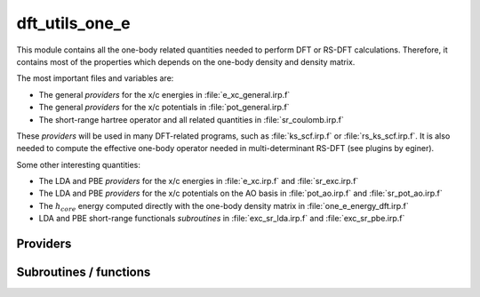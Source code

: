 .. _dft_utils_one_e: 
 
.. program:: dft_utils_one_e 
 
.. default-role:: option 
 
===============
dft_utils_one_e
===============

This module contains all the one-body related quantities needed to perform DFT or RS-DFT calculations.
Therefore, it contains most of the properties which depends on the one-body density and density matrix.

The most important files and variables are:

* The general *providers* for the x/c energies in :file:`e_xc_general.irp.f`
* The general *providers* for the x/c potentials in :file:`pot_general.irp.f`
* The short-range hartree operator and all related quantities in :file:`sr_coulomb.irp.f`

These *providers* will be used in many DFT-related programs, such as :file:`ks_scf.irp.f` or :file:`rs_ks_scf.irp.f`.
It is also needed to compute the effective one-body operator needed in multi-determinant RS-DFT (see plugins by eginer).

Some other interesting quantities:

* The LDA and PBE *providers* for the x/c energies in :file:`e_xc.irp.f` and :file:`sr_exc.irp.f`
* The LDA and PBE *providers* for the x/c potentials on the AO basis in :file:`pot_ao.irp.f` and  :file:`sr_pot_ao.irp.f`
* The :math:`h_{core}` energy computed directly with the one-body density matrix in :file:`one_e_energy_dft.irp.f`
* LDA and PBE short-range functionals *subroutines* in :file:`exc_sr_lda.irp.f` and :file:`exc_sr_pbe.irp.f`


 
 
 
Providers 
--------- 
 

.. c:var:: ao_effective_one_e_potential

    .. code:: text

        double precision, allocatable	:: ao_effective_one_e_potential	(ao_num,ao_num,N_states)
        double precision, allocatable	:: ao_effective_one_e_potential_without_kin	(ao_num,ao_num,N_states)

    File: :file:`effective_pot.irp.f`

    ao_effective_one_e_potential(i,j) =  :math:`\rangle i_{AO}| v_{H}^{sr} |j_{AO}\rangle  + \rangle i_{AO}| h_{core} |j_{AO}\rangle  + \rangle i_{AO}|v_{xc} |j_{AO}\rangle` 




 

.. c:var:: ao_effective_one_e_potential_without_kin

    .. code:: text

        double precision, allocatable	:: ao_effective_one_e_potential	(ao_num,ao_num,N_states)
        double precision, allocatable	:: ao_effective_one_e_potential_without_kin	(ao_num,ao_num,N_states)

    File: :file:`effective_pot.irp.f`

    ao_effective_one_e_potential(i,j) =  :math:`\rangle i_{AO}| v_{H}^{sr} |j_{AO}\rangle  + \rangle i_{AO}| h_{core} |j_{AO}\rangle  + \rangle i_{AO}|v_{xc} |j_{AO}\rangle` 




 

.. c:var:: aos_dsr_vc_alpha_pbe_w

    .. code:: text

        double precision, allocatable	:: aos_sr_vc_alpha_pbe_w	(ao_num,n_points_final_grid,N_states)
        double precision, allocatable	:: aos_sr_vc_beta_pbe_w	(ao_num,n_points_final_grid,N_states)
        double precision, allocatable	:: aos_sr_vx_alpha_pbe_w	(ao_num,n_points_final_grid,N_states)
        double precision, allocatable	:: aos_sr_vx_beta_pbe_w	(ao_num,n_points_final_grid,N_states)
        double precision, allocatable	:: aos_dsr_vc_alpha_pbe_w	(ao_num,n_points_final_grid,3,N_states)
        double precision, allocatable	:: aos_dsr_vc_beta_pbe_w	(ao_num,n_points_final_grid,3,N_states)
        double precision, allocatable	:: aos_dsr_vx_alpha_pbe_w	(ao_num,n_points_final_grid,3,N_states)
        double precision, allocatable	:: aos_dsr_vx_beta_pbe_w	(ao_num,n_points_final_grid,3,N_states)
        double precision, allocatable	:: grad_aos_dsr_vc_alpha_pbe_w	(ao_num,n_points_final_grid,3,N_states)
        double precision, allocatable	:: grad_aos_dsr_vc_beta_pbe_w	(ao_num,n_points_final_grid,3,N_states)
        double precision, allocatable	:: grad_aos_dsr_vx_alpha_pbe_w	(ao_num,n_points_final_grid,3,N_states)
        double precision, allocatable	:: grad_aos_dsr_vx_beta_pbe_w	(ao_num,n_points_final_grid,3,N_states)

    File: :file:`sr_pot_ao.irp.f`

    aos_vxc_alpha_PBE_w(j,i) = ao_i(r_j) * (v^x_alpha(r_j) + v^c_alpha(r_j)) * W(r_j)


 

.. c:var:: aos_dsr_vc_beta_pbe_w

    .. code:: text

        double precision, allocatable	:: aos_sr_vc_alpha_pbe_w	(ao_num,n_points_final_grid,N_states)
        double precision, allocatable	:: aos_sr_vc_beta_pbe_w	(ao_num,n_points_final_grid,N_states)
        double precision, allocatable	:: aos_sr_vx_alpha_pbe_w	(ao_num,n_points_final_grid,N_states)
        double precision, allocatable	:: aos_sr_vx_beta_pbe_w	(ao_num,n_points_final_grid,N_states)
        double precision, allocatable	:: aos_dsr_vc_alpha_pbe_w	(ao_num,n_points_final_grid,3,N_states)
        double precision, allocatable	:: aos_dsr_vc_beta_pbe_w	(ao_num,n_points_final_grid,3,N_states)
        double precision, allocatable	:: aos_dsr_vx_alpha_pbe_w	(ao_num,n_points_final_grid,3,N_states)
        double precision, allocatable	:: aos_dsr_vx_beta_pbe_w	(ao_num,n_points_final_grid,3,N_states)
        double precision, allocatable	:: grad_aos_dsr_vc_alpha_pbe_w	(ao_num,n_points_final_grid,3,N_states)
        double precision, allocatable	:: grad_aos_dsr_vc_beta_pbe_w	(ao_num,n_points_final_grid,3,N_states)
        double precision, allocatable	:: grad_aos_dsr_vx_alpha_pbe_w	(ao_num,n_points_final_grid,3,N_states)
        double precision, allocatable	:: grad_aos_dsr_vx_beta_pbe_w	(ao_num,n_points_final_grid,3,N_states)

    File: :file:`sr_pot_ao.irp.f`

    aos_vxc_alpha_PBE_w(j,i) = ao_i(r_j) * (v^x_alpha(r_j) + v^c_alpha(r_j)) * W(r_j)


 

.. c:var:: aos_dsr_vx_alpha_pbe_w

    .. code:: text

        double precision, allocatable	:: aos_sr_vc_alpha_pbe_w	(ao_num,n_points_final_grid,N_states)
        double precision, allocatable	:: aos_sr_vc_beta_pbe_w	(ao_num,n_points_final_grid,N_states)
        double precision, allocatable	:: aos_sr_vx_alpha_pbe_w	(ao_num,n_points_final_grid,N_states)
        double precision, allocatable	:: aos_sr_vx_beta_pbe_w	(ao_num,n_points_final_grid,N_states)
        double precision, allocatable	:: aos_dsr_vc_alpha_pbe_w	(ao_num,n_points_final_grid,3,N_states)
        double precision, allocatable	:: aos_dsr_vc_beta_pbe_w	(ao_num,n_points_final_grid,3,N_states)
        double precision, allocatable	:: aos_dsr_vx_alpha_pbe_w	(ao_num,n_points_final_grid,3,N_states)
        double precision, allocatable	:: aos_dsr_vx_beta_pbe_w	(ao_num,n_points_final_grid,3,N_states)
        double precision, allocatable	:: grad_aos_dsr_vc_alpha_pbe_w	(ao_num,n_points_final_grid,3,N_states)
        double precision, allocatable	:: grad_aos_dsr_vc_beta_pbe_w	(ao_num,n_points_final_grid,3,N_states)
        double precision, allocatable	:: grad_aos_dsr_vx_alpha_pbe_w	(ao_num,n_points_final_grid,3,N_states)
        double precision, allocatable	:: grad_aos_dsr_vx_beta_pbe_w	(ao_num,n_points_final_grid,3,N_states)

    File: :file:`sr_pot_ao.irp.f`

    aos_vxc_alpha_PBE_w(j,i) = ao_i(r_j) * (v^x_alpha(r_j) + v^c_alpha(r_j)) * W(r_j)


 

.. c:var:: aos_dsr_vx_beta_pbe_w

    .. code:: text

        double precision, allocatable	:: aos_sr_vc_alpha_pbe_w	(ao_num,n_points_final_grid,N_states)
        double precision, allocatable	:: aos_sr_vc_beta_pbe_w	(ao_num,n_points_final_grid,N_states)
        double precision, allocatable	:: aos_sr_vx_alpha_pbe_w	(ao_num,n_points_final_grid,N_states)
        double precision, allocatable	:: aos_sr_vx_beta_pbe_w	(ao_num,n_points_final_grid,N_states)
        double precision, allocatable	:: aos_dsr_vc_alpha_pbe_w	(ao_num,n_points_final_grid,3,N_states)
        double precision, allocatable	:: aos_dsr_vc_beta_pbe_w	(ao_num,n_points_final_grid,3,N_states)
        double precision, allocatable	:: aos_dsr_vx_alpha_pbe_w	(ao_num,n_points_final_grid,3,N_states)
        double precision, allocatable	:: aos_dsr_vx_beta_pbe_w	(ao_num,n_points_final_grid,3,N_states)
        double precision, allocatable	:: grad_aos_dsr_vc_alpha_pbe_w	(ao_num,n_points_final_grid,3,N_states)
        double precision, allocatable	:: grad_aos_dsr_vc_beta_pbe_w	(ao_num,n_points_final_grid,3,N_states)
        double precision, allocatable	:: grad_aos_dsr_vx_alpha_pbe_w	(ao_num,n_points_final_grid,3,N_states)
        double precision, allocatable	:: grad_aos_dsr_vx_beta_pbe_w	(ao_num,n_points_final_grid,3,N_states)

    File: :file:`sr_pot_ao.irp.f`

    aos_vxc_alpha_PBE_w(j,i) = ao_i(r_j) * (v^x_alpha(r_j) + v^c_alpha(r_j)) * W(r_j)


 

.. c:var:: aos_dvc_alpha_pbe_w

    .. code:: text

        double precision, allocatable	:: aos_vc_alpha_pbe_w	(ao_num,n_points_final_grid,N_states)
        double precision, allocatable	:: aos_vc_beta_pbe_w	(ao_num,n_points_final_grid,N_states)
        double precision, allocatable	:: aos_vx_alpha_pbe_w	(ao_num,n_points_final_grid,N_states)
        double precision, allocatable	:: aos_vx_beta_pbe_w	(ao_num,n_points_final_grid,N_states)
        double precision, allocatable	:: aos_dvc_alpha_pbe_w	(ao_num,n_points_final_grid,3,N_states)
        double precision, allocatable	:: aos_dvc_beta_pbe_w	(ao_num,n_points_final_grid,3,N_states)
        double precision, allocatable	:: aos_dvx_alpha_pbe_w	(ao_num,n_points_final_grid,3,N_states)
        double precision, allocatable	:: aos_dvx_beta_pbe_w	(ao_num,n_points_final_grid,3,N_states)
        double precision, allocatable	:: grad_aos_dvc_alpha_pbe_w	(ao_num,n_points_final_grid,3,N_states)
        double precision, allocatable	:: grad_aos_dvc_beta_pbe_w	(ao_num,n_points_final_grid,3,N_states)
        double precision, allocatable	:: grad_aos_dvx_alpha_pbe_w	(ao_num,n_points_final_grid,3,N_states)
        double precision, allocatable	:: grad_aos_dvx_beta_pbe_w	(ao_num,n_points_final_grid,3,N_states)

    File: :file:`pot_ao.irp.f`

    aos_vxc_alpha_PBE_w(j,i) = ao_i(r_j) * (v^x_alpha(r_j) + v^c_alpha(r_j)) * W(r_j)


 

.. c:var:: aos_dvc_beta_pbe_w

    .. code:: text

        double precision, allocatable	:: aos_vc_alpha_pbe_w	(ao_num,n_points_final_grid,N_states)
        double precision, allocatable	:: aos_vc_beta_pbe_w	(ao_num,n_points_final_grid,N_states)
        double precision, allocatable	:: aos_vx_alpha_pbe_w	(ao_num,n_points_final_grid,N_states)
        double precision, allocatable	:: aos_vx_beta_pbe_w	(ao_num,n_points_final_grid,N_states)
        double precision, allocatable	:: aos_dvc_alpha_pbe_w	(ao_num,n_points_final_grid,3,N_states)
        double precision, allocatable	:: aos_dvc_beta_pbe_w	(ao_num,n_points_final_grid,3,N_states)
        double precision, allocatable	:: aos_dvx_alpha_pbe_w	(ao_num,n_points_final_grid,3,N_states)
        double precision, allocatable	:: aos_dvx_beta_pbe_w	(ao_num,n_points_final_grid,3,N_states)
        double precision, allocatable	:: grad_aos_dvc_alpha_pbe_w	(ao_num,n_points_final_grid,3,N_states)
        double precision, allocatable	:: grad_aos_dvc_beta_pbe_w	(ao_num,n_points_final_grid,3,N_states)
        double precision, allocatable	:: grad_aos_dvx_alpha_pbe_w	(ao_num,n_points_final_grid,3,N_states)
        double precision, allocatable	:: grad_aos_dvx_beta_pbe_w	(ao_num,n_points_final_grid,3,N_states)

    File: :file:`pot_ao.irp.f`

    aos_vxc_alpha_PBE_w(j,i) = ao_i(r_j) * (v^x_alpha(r_j) + v^c_alpha(r_j)) * W(r_j)


 

.. c:var:: aos_dvx_alpha_pbe_w

    .. code:: text

        double precision, allocatable	:: aos_vc_alpha_pbe_w	(ao_num,n_points_final_grid,N_states)
        double precision, allocatable	:: aos_vc_beta_pbe_w	(ao_num,n_points_final_grid,N_states)
        double precision, allocatable	:: aos_vx_alpha_pbe_w	(ao_num,n_points_final_grid,N_states)
        double precision, allocatable	:: aos_vx_beta_pbe_w	(ao_num,n_points_final_grid,N_states)
        double precision, allocatable	:: aos_dvc_alpha_pbe_w	(ao_num,n_points_final_grid,3,N_states)
        double precision, allocatable	:: aos_dvc_beta_pbe_w	(ao_num,n_points_final_grid,3,N_states)
        double precision, allocatable	:: aos_dvx_alpha_pbe_w	(ao_num,n_points_final_grid,3,N_states)
        double precision, allocatable	:: aos_dvx_beta_pbe_w	(ao_num,n_points_final_grid,3,N_states)
        double precision, allocatable	:: grad_aos_dvc_alpha_pbe_w	(ao_num,n_points_final_grid,3,N_states)
        double precision, allocatable	:: grad_aos_dvc_beta_pbe_w	(ao_num,n_points_final_grid,3,N_states)
        double precision, allocatable	:: grad_aos_dvx_alpha_pbe_w	(ao_num,n_points_final_grid,3,N_states)
        double precision, allocatable	:: grad_aos_dvx_beta_pbe_w	(ao_num,n_points_final_grid,3,N_states)

    File: :file:`pot_ao.irp.f`

    aos_vxc_alpha_PBE_w(j,i) = ao_i(r_j) * (v^x_alpha(r_j) + v^c_alpha(r_j)) * W(r_j)


 

.. c:var:: aos_dvx_beta_pbe_w

    .. code:: text

        double precision, allocatable	:: aos_vc_alpha_pbe_w	(ao_num,n_points_final_grid,N_states)
        double precision, allocatable	:: aos_vc_beta_pbe_w	(ao_num,n_points_final_grid,N_states)
        double precision, allocatable	:: aos_vx_alpha_pbe_w	(ao_num,n_points_final_grid,N_states)
        double precision, allocatable	:: aos_vx_beta_pbe_w	(ao_num,n_points_final_grid,N_states)
        double precision, allocatable	:: aos_dvc_alpha_pbe_w	(ao_num,n_points_final_grid,3,N_states)
        double precision, allocatable	:: aos_dvc_beta_pbe_w	(ao_num,n_points_final_grid,3,N_states)
        double precision, allocatable	:: aos_dvx_alpha_pbe_w	(ao_num,n_points_final_grid,3,N_states)
        double precision, allocatable	:: aos_dvx_beta_pbe_w	(ao_num,n_points_final_grid,3,N_states)
        double precision, allocatable	:: grad_aos_dvc_alpha_pbe_w	(ao_num,n_points_final_grid,3,N_states)
        double precision, allocatable	:: grad_aos_dvc_beta_pbe_w	(ao_num,n_points_final_grid,3,N_states)
        double precision, allocatable	:: grad_aos_dvx_alpha_pbe_w	(ao_num,n_points_final_grid,3,N_states)
        double precision, allocatable	:: grad_aos_dvx_beta_pbe_w	(ao_num,n_points_final_grid,3,N_states)

    File: :file:`pot_ao.irp.f`

    aos_vxc_alpha_PBE_w(j,i) = ao_i(r_j) * (v^x_alpha(r_j) + v^c_alpha(r_j)) * W(r_j)


 

.. c:var:: aos_sr_vc_alpha_lda_w

    .. code:: text

        double precision, allocatable	:: aos_sr_vc_alpha_lda_w	(n_points_final_grid,ao_num,N_states)
        double precision, allocatable	:: aos_sr_vc_beta_lda_w	(n_points_final_grid,ao_num,N_states)
        double precision, allocatable	:: aos_sr_vx_alpha_lda_w	(n_points_final_grid,ao_num,N_states)
        double precision, allocatable	:: aos_sr_vx_beta_lda_w	(n_points_final_grid,ao_num,N_states)

    File: :file:`sr_pot_ao.irp.f`

    aos_sr_vxc_alpha_LDA_w(j,i) = ao_i(r_j) * (sr_v^x_alpha(r_j) + sr_v^c_alpha(r_j)) * W(r_j)


 

.. c:var:: aos_sr_vc_alpha_pbe_w

    .. code:: text

        double precision, allocatable	:: aos_sr_vc_alpha_pbe_w	(ao_num,n_points_final_grid,N_states)
        double precision, allocatable	:: aos_sr_vc_beta_pbe_w	(ao_num,n_points_final_grid,N_states)
        double precision, allocatable	:: aos_sr_vx_alpha_pbe_w	(ao_num,n_points_final_grid,N_states)
        double precision, allocatable	:: aos_sr_vx_beta_pbe_w	(ao_num,n_points_final_grid,N_states)
        double precision, allocatable	:: aos_dsr_vc_alpha_pbe_w	(ao_num,n_points_final_grid,3,N_states)
        double precision, allocatable	:: aos_dsr_vc_beta_pbe_w	(ao_num,n_points_final_grid,3,N_states)
        double precision, allocatable	:: aos_dsr_vx_alpha_pbe_w	(ao_num,n_points_final_grid,3,N_states)
        double precision, allocatable	:: aos_dsr_vx_beta_pbe_w	(ao_num,n_points_final_grid,3,N_states)
        double precision, allocatable	:: grad_aos_dsr_vc_alpha_pbe_w	(ao_num,n_points_final_grid,3,N_states)
        double precision, allocatable	:: grad_aos_dsr_vc_beta_pbe_w	(ao_num,n_points_final_grid,3,N_states)
        double precision, allocatable	:: grad_aos_dsr_vx_alpha_pbe_w	(ao_num,n_points_final_grid,3,N_states)
        double precision, allocatable	:: grad_aos_dsr_vx_beta_pbe_w	(ao_num,n_points_final_grid,3,N_states)

    File: :file:`sr_pot_ao.irp.f`

    aos_vxc_alpha_PBE_w(j,i) = ao_i(r_j) * (v^x_alpha(r_j) + v^c_alpha(r_j)) * W(r_j)


 

.. c:var:: aos_sr_vc_beta_lda_w

    .. code:: text

        double precision, allocatable	:: aos_sr_vc_alpha_lda_w	(n_points_final_grid,ao_num,N_states)
        double precision, allocatable	:: aos_sr_vc_beta_lda_w	(n_points_final_grid,ao_num,N_states)
        double precision, allocatable	:: aos_sr_vx_alpha_lda_w	(n_points_final_grid,ao_num,N_states)
        double precision, allocatable	:: aos_sr_vx_beta_lda_w	(n_points_final_grid,ao_num,N_states)

    File: :file:`sr_pot_ao.irp.f`

    aos_sr_vxc_alpha_LDA_w(j,i) = ao_i(r_j) * (sr_v^x_alpha(r_j) + sr_v^c_alpha(r_j)) * W(r_j)


 

.. c:var:: aos_sr_vc_beta_pbe_w

    .. code:: text

        double precision, allocatable	:: aos_sr_vc_alpha_pbe_w	(ao_num,n_points_final_grid,N_states)
        double precision, allocatable	:: aos_sr_vc_beta_pbe_w	(ao_num,n_points_final_grid,N_states)
        double precision, allocatable	:: aos_sr_vx_alpha_pbe_w	(ao_num,n_points_final_grid,N_states)
        double precision, allocatable	:: aos_sr_vx_beta_pbe_w	(ao_num,n_points_final_grid,N_states)
        double precision, allocatable	:: aos_dsr_vc_alpha_pbe_w	(ao_num,n_points_final_grid,3,N_states)
        double precision, allocatable	:: aos_dsr_vc_beta_pbe_w	(ao_num,n_points_final_grid,3,N_states)
        double precision, allocatable	:: aos_dsr_vx_alpha_pbe_w	(ao_num,n_points_final_grid,3,N_states)
        double precision, allocatable	:: aos_dsr_vx_beta_pbe_w	(ao_num,n_points_final_grid,3,N_states)
        double precision, allocatable	:: grad_aos_dsr_vc_alpha_pbe_w	(ao_num,n_points_final_grid,3,N_states)
        double precision, allocatable	:: grad_aos_dsr_vc_beta_pbe_w	(ao_num,n_points_final_grid,3,N_states)
        double precision, allocatable	:: grad_aos_dsr_vx_alpha_pbe_w	(ao_num,n_points_final_grid,3,N_states)
        double precision, allocatable	:: grad_aos_dsr_vx_beta_pbe_w	(ao_num,n_points_final_grid,3,N_states)

    File: :file:`sr_pot_ao.irp.f`

    aos_vxc_alpha_PBE_w(j,i) = ao_i(r_j) * (v^x_alpha(r_j) + v^c_alpha(r_j)) * W(r_j)


 

.. c:var:: aos_sr_vx_alpha_lda_w

    .. code:: text

        double precision, allocatable	:: aos_sr_vc_alpha_lda_w	(n_points_final_grid,ao_num,N_states)
        double precision, allocatable	:: aos_sr_vc_beta_lda_w	(n_points_final_grid,ao_num,N_states)
        double precision, allocatable	:: aos_sr_vx_alpha_lda_w	(n_points_final_grid,ao_num,N_states)
        double precision, allocatable	:: aos_sr_vx_beta_lda_w	(n_points_final_grid,ao_num,N_states)

    File: :file:`sr_pot_ao.irp.f`

    aos_sr_vxc_alpha_LDA_w(j,i) = ao_i(r_j) * (sr_v^x_alpha(r_j) + sr_v^c_alpha(r_j)) * W(r_j)


 

.. c:var:: aos_sr_vx_alpha_pbe_w

    .. code:: text

        double precision, allocatable	:: aos_sr_vc_alpha_pbe_w	(ao_num,n_points_final_grid,N_states)
        double precision, allocatable	:: aos_sr_vc_beta_pbe_w	(ao_num,n_points_final_grid,N_states)
        double precision, allocatable	:: aos_sr_vx_alpha_pbe_w	(ao_num,n_points_final_grid,N_states)
        double precision, allocatable	:: aos_sr_vx_beta_pbe_w	(ao_num,n_points_final_grid,N_states)
        double precision, allocatable	:: aos_dsr_vc_alpha_pbe_w	(ao_num,n_points_final_grid,3,N_states)
        double precision, allocatable	:: aos_dsr_vc_beta_pbe_w	(ao_num,n_points_final_grid,3,N_states)
        double precision, allocatable	:: aos_dsr_vx_alpha_pbe_w	(ao_num,n_points_final_grid,3,N_states)
        double precision, allocatable	:: aos_dsr_vx_beta_pbe_w	(ao_num,n_points_final_grid,3,N_states)
        double precision, allocatable	:: grad_aos_dsr_vc_alpha_pbe_w	(ao_num,n_points_final_grid,3,N_states)
        double precision, allocatable	:: grad_aos_dsr_vc_beta_pbe_w	(ao_num,n_points_final_grid,3,N_states)
        double precision, allocatable	:: grad_aos_dsr_vx_alpha_pbe_w	(ao_num,n_points_final_grid,3,N_states)
        double precision, allocatable	:: grad_aos_dsr_vx_beta_pbe_w	(ao_num,n_points_final_grid,3,N_states)

    File: :file:`sr_pot_ao.irp.f`

    aos_vxc_alpha_PBE_w(j,i) = ao_i(r_j) * (v^x_alpha(r_j) + v^c_alpha(r_j)) * W(r_j)


 

.. c:var:: aos_sr_vx_beta_lda_w

    .. code:: text

        double precision, allocatable	:: aos_sr_vc_alpha_lda_w	(n_points_final_grid,ao_num,N_states)
        double precision, allocatable	:: aos_sr_vc_beta_lda_w	(n_points_final_grid,ao_num,N_states)
        double precision, allocatable	:: aos_sr_vx_alpha_lda_w	(n_points_final_grid,ao_num,N_states)
        double precision, allocatable	:: aos_sr_vx_beta_lda_w	(n_points_final_grid,ao_num,N_states)

    File: :file:`sr_pot_ao.irp.f`

    aos_sr_vxc_alpha_LDA_w(j,i) = ao_i(r_j) * (sr_v^x_alpha(r_j) + sr_v^c_alpha(r_j)) * W(r_j)


 

.. c:var:: aos_sr_vx_beta_pbe_w

    .. code:: text

        double precision, allocatable	:: aos_sr_vc_alpha_pbe_w	(ao_num,n_points_final_grid,N_states)
        double precision, allocatable	:: aos_sr_vc_beta_pbe_w	(ao_num,n_points_final_grid,N_states)
        double precision, allocatable	:: aos_sr_vx_alpha_pbe_w	(ao_num,n_points_final_grid,N_states)
        double precision, allocatable	:: aos_sr_vx_beta_pbe_w	(ao_num,n_points_final_grid,N_states)
        double precision, allocatable	:: aos_dsr_vc_alpha_pbe_w	(ao_num,n_points_final_grid,3,N_states)
        double precision, allocatable	:: aos_dsr_vc_beta_pbe_w	(ao_num,n_points_final_grid,3,N_states)
        double precision, allocatable	:: aos_dsr_vx_alpha_pbe_w	(ao_num,n_points_final_grid,3,N_states)
        double precision, allocatable	:: aos_dsr_vx_beta_pbe_w	(ao_num,n_points_final_grid,3,N_states)
        double precision, allocatable	:: grad_aos_dsr_vc_alpha_pbe_w	(ao_num,n_points_final_grid,3,N_states)
        double precision, allocatable	:: grad_aos_dsr_vc_beta_pbe_w	(ao_num,n_points_final_grid,3,N_states)
        double precision, allocatable	:: grad_aos_dsr_vx_alpha_pbe_w	(ao_num,n_points_final_grid,3,N_states)
        double precision, allocatable	:: grad_aos_dsr_vx_beta_pbe_w	(ao_num,n_points_final_grid,3,N_states)

    File: :file:`sr_pot_ao.irp.f`

    aos_vxc_alpha_PBE_w(j,i) = ao_i(r_j) * (v^x_alpha(r_j) + v^c_alpha(r_j)) * W(r_j)


 

.. c:var:: aos_vc_alpha_lda_w

    .. code:: text

        double precision, allocatable	:: aos_vc_alpha_lda_w	(n_points_final_grid,ao_num,N_states)
        double precision, allocatable	:: aos_vc_beta_lda_w	(n_points_final_grid,ao_num,N_states)
        double precision, allocatable	:: aos_vx_alpha_lda_w	(n_points_final_grid,ao_num,N_states)
        double precision, allocatable	:: aos_vx_beta_lda_w	(n_points_final_grid,ao_num,N_states)

    File: :file:`pot_ao.irp.f`

    aos_vxc_alpha_LDA_w(j,i) = ao_i(r_j) * (v^x_alpha(r_j) + v^c_alpha(r_j)) * W(r_j)


 

.. c:var:: aos_vc_alpha_pbe_w

    .. code:: text

        double precision, allocatable	:: aos_vc_alpha_pbe_w	(ao_num,n_points_final_grid,N_states)
        double precision, allocatable	:: aos_vc_beta_pbe_w	(ao_num,n_points_final_grid,N_states)
        double precision, allocatable	:: aos_vx_alpha_pbe_w	(ao_num,n_points_final_grid,N_states)
        double precision, allocatable	:: aos_vx_beta_pbe_w	(ao_num,n_points_final_grid,N_states)
        double precision, allocatable	:: aos_dvc_alpha_pbe_w	(ao_num,n_points_final_grid,3,N_states)
        double precision, allocatable	:: aos_dvc_beta_pbe_w	(ao_num,n_points_final_grid,3,N_states)
        double precision, allocatable	:: aos_dvx_alpha_pbe_w	(ao_num,n_points_final_grid,3,N_states)
        double precision, allocatable	:: aos_dvx_beta_pbe_w	(ao_num,n_points_final_grid,3,N_states)
        double precision, allocatable	:: grad_aos_dvc_alpha_pbe_w	(ao_num,n_points_final_grid,3,N_states)
        double precision, allocatable	:: grad_aos_dvc_beta_pbe_w	(ao_num,n_points_final_grid,3,N_states)
        double precision, allocatable	:: grad_aos_dvx_alpha_pbe_w	(ao_num,n_points_final_grid,3,N_states)
        double precision, allocatable	:: grad_aos_dvx_beta_pbe_w	(ao_num,n_points_final_grid,3,N_states)

    File: :file:`pot_ao.irp.f`

    aos_vxc_alpha_PBE_w(j,i) = ao_i(r_j) * (v^x_alpha(r_j) + v^c_alpha(r_j)) * W(r_j)


 

.. c:var:: aos_vc_beta_lda_w

    .. code:: text

        double precision, allocatable	:: aos_vc_alpha_lda_w	(n_points_final_grid,ao_num,N_states)
        double precision, allocatable	:: aos_vc_beta_lda_w	(n_points_final_grid,ao_num,N_states)
        double precision, allocatable	:: aos_vx_alpha_lda_w	(n_points_final_grid,ao_num,N_states)
        double precision, allocatable	:: aos_vx_beta_lda_w	(n_points_final_grid,ao_num,N_states)

    File: :file:`pot_ao.irp.f`

    aos_vxc_alpha_LDA_w(j,i) = ao_i(r_j) * (v^x_alpha(r_j) + v^c_alpha(r_j)) * W(r_j)


 

.. c:var:: aos_vc_beta_pbe_w

    .. code:: text

        double precision, allocatable	:: aos_vc_alpha_pbe_w	(ao_num,n_points_final_grid,N_states)
        double precision, allocatable	:: aos_vc_beta_pbe_w	(ao_num,n_points_final_grid,N_states)
        double precision, allocatable	:: aos_vx_alpha_pbe_w	(ao_num,n_points_final_grid,N_states)
        double precision, allocatable	:: aos_vx_beta_pbe_w	(ao_num,n_points_final_grid,N_states)
        double precision, allocatable	:: aos_dvc_alpha_pbe_w	(ao_num,n_points_final_grid,3,N_states)
        double precision, allocatable	:: aos_dvc_beta_pbe_w	(ao_num,n_points_final_grid,3,N_states)
        double precision, allocatable	:: aos_dvx_alpha_pbe_w	(ao_num,n_points_final_grid,3,N_states)
        double precision, allocatable	:: aos_dvx_beta_pbe_w	(ao_num,n_points_final_grid,3,N_states)
        double precision, allocatable	:: grad_aos_dvc_alpha_pbe_w	(ao_num,n_points_final_grid,3,N_states)
        double precision, allocatable	:: grad_aos_dvc_beta_pbe_w	(ao_num,n_points_final_grid,3,N_states)
        double precision, allocatable	:: grad_aos_dvx_alpha_pbe_w	(ao_num,n_points_final_grid,3,N_states)
        double precision, allocatable	:: grad_aos_dvx_beta_pbe_w	(ao_num,n_points_final_grid,3,N_states)

    File: :file:`pot_ao.irp.f`

    aos_vxc_alpha_PBE_w(j,i) = ao_i(r_j) * (v^x_alpha(r_j) + v^c_alpha(r_j)) * W(r_j)


 

.. c:var:: aos_vx_alpha_lda_w

    .. code:: text

        double precision, allocatable	:: aos_vc_alpha_lda_w	(n_points_final_grid,ao_num,N_states)
        double precision, allocatable	:: aos_vc_beta_lda_w	(n_points_final_grid,ao_num,N_states)
        double precision, allocatable	:: aos_vx_alpha_lda_w	(n_points_final_grid,ao_num,N_states)
        double precision, allocatable	:: aos_vx_beta_lda_w	(n_points_final_grid,ao_num,N_states)

    File: :file:`pot_ao.irp.f`

    aos_vxc_alpha_LDA_w(j,i) = ao_i(r_j) * (v^x_alpha(r_j) + v^c_alpha(r_j)) * W(r_j)


 

.. c:var:: aos_vx_alpha_pbe_w

    .. code:: text

        double precision, allocatable	:: aos_vc_alpha_pbe_w	(ao_num,n_points_final_grid,N_states)
        double precision, allocatable	:: aos_vc_beta_pbe_w	(ao_num,n_points_final_grid,N_states)
        double precision, allocatable	:: aos_vx_alpha_pbe_w	(ao_num,n_points_final_grid,N_states)
        double precision, allocatable	:: aos_vx_beta_pbe_w	(ao_num,n_points_final_grid,N_states)
        double precision, allocatable	:: aos_dvc_alpha_pbe_w	(ao_num,n_points_final_grid,3,N_states)
        double precision, allocatable	:: aos_dvc_beta_pbe_w	(ao_num,n_points_final_grid,3,N_states)
        double precision, allocatable	:: aos_dvx_alpha_pbe_w	(ao_num,n_points_final_grid,3,N_states)
        double precision, allocatable	:: aos_dvx_beta_pbe_w	(ao_num,n_points_final_grid,3,N_states)
        double precision, allocatable	:: grad_aos_dvc_alpha_pbe_w	(ao_num,n_points_final_grid,3,N_states)
        double precision, allocatable	:: grad_aos_dvc_beta_pbe_w	(ao_num,n_points_final_grid,3,N_states)
        double precision, allocatable	:: grad_aos_dvx_alpha_pbe_w	(ao_num,n_points_final_grid,3,N_states)
        double precision, allocatable	:: grad_aos_dvx_beta_pbe_w	(ao_num,n_points_final_grid,3,N_states)

    File: :file:`pot_ao.irp.f`

    aos_vxc_alpha_PBE_w(j,i) = ao_i(r_j) * (v^x_alpha(r_j) + v^c_alpha(r_j)) * W(r_j)


 

.. c:var:: aos_vx_beta_lda_w

    .. code:: text

        double precision, allocatable	:: aos_vc_alpha_lda_w	(n_points_final_grid,ao_num,N_states)
        double precision, allocatable	:: aos_vc_beta_lda_w	(n_points_final_grid,ao_num,N_states)
        double precision, allocatable	:: aos_vx_alpha_lda_w	(n_points_final_grid,ao_num,N_states)
        double precision, allocatable	:: aos_vx_beta_lda_w	(n_points_final_grid,ao_num,N_states)

    File: :file:`pot_ao.irp.f`

    aos_vxc_alpha_LDA_w(j,i) = ao_i(r_j) * (v^x_alpha(r_j) + v^c_alpha(r_j)) * W(r_j)


 

.. c:var:: aos_vx_beta_pbe_w

    .. code:: text

        double precision, allocatable	:: aos_vc_alpha_pbe_w	(ao_num,n_points_final_grid,N_states)
        double precision, allocatable	:: aos_vc_beta_pbe_w	(ao_num,n_points_final_grid,N_states)
        double precision, allocatable	:: aos_vx_alpha_pbe_w	(ao_num,n_points_final_grid,N_states)
        double precision, allocatable	:: aos_vx_beta_pbe_w	(ao_num,n_points_final_grid,N_states)
        double precision, allocatable	:: aos_dvc_alpha_pbe_w	(ao_num,n_points_final_grid,3,N_states)
        double precision, allocatable	:: aos_dvc_beta_pbe_w	(ao_num,n_points_final_grid,3,N_states)
        double precision, allocatable	:: aos_dvx_alpha_pbe_w	(ao_num,n_points_final_grid,3,N_states)
        double precision, allocatable	:: aos_dvx_beta_pbe_w	(ao_num,n_points_final_grid,3,N_states)
        double precision, allocatable	:: grad_aos_dvc_alpha_pbe_w	(ao_num,n_points_final_grid,3,N_states)
        double precision, allocatable	:: grad_aos_dvc_beta_pbe_w	(ao_num,n_points_final_grid,3,N_states)
        double precision, allocatable	:: grad_aos_dvx_alpha_pbe_w	(ao_num,n_points_final_grid,3,N_states)
        double precision, allocatable	:: grad_aos_dvx_beta_pbe_w	(ao_num,n_points_final_grid,3,N_states)

    File: :file:`pot_ao.irp.f`

    aos_vxc_alpha_PBE_w(j,i) = ao_i(r_j) * (v^x_alpha(r_j) + v^c_alpha(r_j)) * W(r_j)


 

.. c:var:: effective_one_e_potential

    .. code:: text

        double precision, allocatable	:: effective_one_e_potential	(mo_num,mo_num,N_states)
        double precision, allocatable	:: effective_one_e_potential_without_kin	(mo_num,mo_num,N_states)

    File: :file:`sr_coulomb.irp.f`

    Effective_one_e_potential(i,j) =  :math:`\rangle i| v_{H}^{sr} |j\rangle  + \rangle i| h_{core} |j\rangle  + \rangle i|v_{xc} |j\rangle` 

    Taking the expectation value does not provide any energy, but effective_one_e_potential(i,j) is the potential coupling DFT and WFT part to be used in any WFT calculation. 

    shifted_effective_one_e_potential_without_kin = effective_one_e_potential_without_kin + shifting_constant on the diagonal


 

.. c:var:: effective_one_e_potential_without_kin

    .. code:: text

        double precision, allocatable	:: effective_one_e_potential	(mo_num,mo_num,N_states)
        double precision, allocatable	:: effective_one_e_potential_without_kin	(mo_num,mo_num,N_states)

    File: :file:`sr_coulomb.irp.f`

    Effective_one_e_potential(i,j) =  :math:`\rangle i| v_{H}^{sr} |j\rangle  + \rangle i| h_{core} |j\rangle  + \rangle i|v_{xc} |j\rangle` 

    Taking the expectation value does not provide any energy, but effective_one_e_potential(i,j) is the potential coupling DFT and WFT part to be used in any WFT calculation. 

    shifted_effective_one_e_potential_without_kin = effective_one_e_potential_without_kin + shifting_constant on the diagonal


 

.. c:var:: energy_c

    .. code:: text

        double precision, allocatable	:: energy_x	(N_states)
        double precision, allocatable	:: energy_c	(N_states)

    File: :file:`e_xc_general.irp.f`

    correlation and exchange energies general providers.


 

.. c:var:: energy_c_lda

    .. code:: text

        double precision, allocatable	:: energy_x_lda	(N_states)
        double precision, allocatable	:: energy_c_lda	(N_states)

    File: :file:`e_xc.irp.f`

    exchange/correlation energy with the short range LDA functional


 

.. c:var:: energy_c_pbe

    .. code:: text

        double precision, allocatable	:: energy_x_pbe	(N_states)
        double precision, allocatable	:: energy_c_pbe	(N_states)

    File: :file:`e_xc.irp.f`

    exchange/correlation energy with the short range PBE functional


 

.. c:var:: energy_sr_c_lda

    .. code:: text

        double precision, allocatable	:: energy_sr_x_lda	(N_states)
        double precision, allocatable	:: energy_sr_c_lda	(N_states)

    File: :file:`sr_exc.irp.f`

    exchange/correlation energy with the short range LDA functional


 

.. c:var:: energy_sr_c_pbe

    .. code:: text

        double precision, allocatable	:: energy_sr_x_pbe	(N_states)
        double precision, allocatable	:: energy_sr_c_pbe	(N_states)

    File: :file:`sr_exc.irp.f`

    exchange/correlation energy with the short range PBE functional


 

.. c:var:: energy_sr_x_lda

    .. code:: text

        double precision, allocatable	:: energy_sr_x_lda	(N_states)
        double precision, allocatable	:: energy_sr_c_lda	(N_states)

    File: :file:`sr_exc.irp.f`

    exchange/correlation energy with the short range LDA functional


 

.. c:var:: energy_sr_x_pbe

    .. code:: text

        double precision, allocatable	:: energy_sr_x_pbe	(N_states)
        double precision, allocatable	:: energy_sr_c_pbe	(N_states)

    File: :file:`sr_exc.irp.f`

    exchange/correlation energy with the short range PBE functional


 

.. c:var:: energy_x

    .. code:: text

        double precision, allocatable	:: energy_x	(N_states)
        double precision, allocatable	:: energy_c	(N_states)

    File: :file:`e_xc_general.irp.f`

    correlation and exchange energies general providers.


 

.. c:var:: energy_x_lda

    .. code:: text

        double precision, allocatable	:: energy_x_lda	(N_states)
        double precision, allocatable	:: energy_c_lda	(N_states)

    File: :file:`e_xc.irp.f`

    exchange/correlation energy with the short range LDA functional


 

.. c:var:: energy_x_pbe

    .. code:: text

        double precision, allocatable	:: energy_x_pbe	(N_states)
        double precision, allocatable	:: energy_c_pbe	(N_states)

    File: :file:`e_xc.irp.f`

    exchange/correlation energy with the short range PBE functional


 

.. c:var:: gga_sr_type_functionals

    .. code:: text

        subroutine GGA_sr_type_functionals(r,rho_a,rho_b,grad_rho_a_2,grad_rho_b_2,grad_rho_a_b, &
                                        ex,vx_rho_a,vx_rho_b,vx_grad_rho_a_2,vx_grad_rho_b_2,vx_grad_rho_a_b, &
                                        ec,vc_rho_a,vc_rho_b,vc_grad_rho_a_2,vc_grad_rho_b_2,vc_grad_rho_a_b )

    File: :file:`utils.irp.f`

    routine that helps in building the x/c potentials on the AO basis for a GGA functional with a short-range interaction


 

.. c:var:: gga_type_functionals

    .. code:: text

        subroutine GGA_type_functionals(r,rho_a,rho_b,grad_rho_a_2,grad_rho_b_2,grad_rho_a_b, &
                                        ex,vx_rho_a,vx_rho_b,vx_grad_rho_a_2,vx_grad_rho_b_2,vx_grad_rho_a_b, &
                                        ec,vc_rho_a,vc_rho_b,vc_grad_rho_a_2,vc_grad_rho_b_2,vc_grad_rho_a_b )

    File: :file:`utils.irp.f`

    routine that helps in building the x/c potentials on the AO basis for a GGA functional


 

.. c:var:: grad_aos_dsr_vc_alpha_pbe_w

    .. code:: text

        double precision, allocatable	:: aos_sr_vc_alpha_pbe_w	(ao_num,n_points_final_grid,N_states)
        double precision, allocatable	:: aos_sr_vc_beta_pbe_w	(ao_num,n_points_final_grid,N_states)
        double precision, allocatable	:: aos_sr_vx_alpha_pbe_w	(ao_num,n_points_final_grid,N_states)
        double precision, allocatable	:: aos_sr_vx_beta_pbe_w	(ao_num,n_points_final_grid,N_states)
        double precision, allocatable	:: aos_dsr_vc_alpha_pbe_w	(ao_num,n_points_final_grid,3,N_states)
        double precision, allocatable	:: aos_dsr_vc_beta_pbe_w	(ao_num,n_points_final_grid,3,N_states)
        double precision, allocatable	:: aos_dsr_vx_alpha_pbe_w	(ao_num,n_points_final_grid,3,N_states)
        double precision, allocatable	:: aos_dsr_vx_beta_pbe_w	(ao_num,n_points_final_grid,3,N_states)
        double precision, allocatable	:: grad_aos_dsr_vc_alpha_pbe_w	(ao_num,n_points_final_grid,3,N_states)
        double precision, allocatable	:: grad_aos_dsr_vc_beta_pbe_w	(ao_num,n_points_final_grid,3,N_states)
        double precision, allocatable	:: grad_aos_dsr_vx_alpha_pbe_w	(ao_num,n_points_final_grid,3,N_states)
        double precision, allocatable	:: grad_aos_dsr_vx_beta_pbe_w	(ao_num,n_points_final_grid,3,N_states)

    File: :file:`sr_pot_ao.irp.f`

    aos_vxc_alpha_PBE_w(j,i) = ao_i(r_j) * (v^x_alpha(r_j) + v^c_alpha(r_j)) * W(r_j)


 

.. c:var:: grad_aos_dsr_vc_beta_pbe_w

    .. code:: text

        double precision, allocatable	:: aos_sr_vc_alpha_pbe_w	(ao_num,n_points_final_grid,N_states)
        double precision, allocatable	:: aos_sr_vc_beta_pbe_w	(ao_num,n_points_final_grid,N_states)
        double precision, allocatable	:: aos_sr_vx_alpha_pbe_w	(ao_num,n_points_final_grid,N_states)
        double precision, allocatable	:: aos_sr_vx_beta_pbe_w	(ao_num,n_points_final_grid,N_states)
        double precision, allocatable	:: aos_dsr_vc_alpha_pbe_w	(ao_num,n_points_final_grid,3,N_states)
        double precision, allocatable	:: aos_dsr_vc_beta_pbe_w	(ao_num,n_points_final_grid,3,N_states)
        double precision, allocatable	:: aos_dsr_vx_alpha_pbe_w	(ao_num,n_points_final_grid,3,N_states)
        double precision, allocatable	:: aos_dsr_vx_beta_pbe_w	(ao_num,n_points_final_grid,3,N_states)
        double precision, allocatable	:: grad_aos_dsr_vc_alpha_pbe_w	(ao_num,n_points_final_grid,3,N_states)
        double precision, allocatable	:: grad_aos_dsr_vc_beta_pbe_w	(ao_num,n_points_final_grid,3,N_states)
        double precision, allocatable	:: grad_aos_dsr_vx_alpha_pbe_w	(ao_num,n_points_final_grid,3,N_states)
        double precision, allocatable	:: grad_aos_dsr_vx_beta_pbe_w	(ao_num,n_points_final_grid,3,N_states)

    File: :file:`sr_pot_ao.irp.f`

    aos_vxc_alpha_PBE_w(j,i) = ao_i(r_j) * (v^x_alpha(r_j) + v^c_alpha(r_j)) * W(r_j)


 

.. c:var:: grad_aos_dsr_vx_alpha_pbe_w

    .. code:: text

        double precision, allocatable	:: aos_sr_vc_alpha_pbe_w	(ao_num,n_points_final_grid,N_states)
        double precision, allocatable	:: aos_sr_vc_beta_pbe_w	(ao_num,n_points_final_grid,N_states)
        double precision, allocatable	:: aos_sr_vx_alpha_pbe_w	(ao_num,n_points_final_grid,N_states)
        double precision, allocatable	:: aos_sr_vx_beta_pbe_w	(ao_num,n_points_final_grid,N_states)
        double precision, allocatable	:: aos_dsr_vc_alpha_pbe_w	(ao_num,n_points_final_grid,3,N_states)
        double precision, allocatable	:: aos_dsr_vc_beta_pbe_w	(ao_num,n_points_final_grid,3,N_states)
        double precision, allocatable	:: aos_dsr_vx_alpha_pbe_w	(ao_num,n_points_final_grid,3,N_states)
        double precision, allocatable	:: aos_dsr_vx_beta_pbe_w	(ao_num,n_points_final_grid,3,N_states)
        double precision, allocatable	:: grad_aos_dsr_vc_alpha_pbe_w	(ao_num,n_points_final_grid,3,N_states)
        double precision, allocatable	:: grad_aos_dsr_vc_beta_pbe_w	(ao_num,n_points_final_grid,3,N_states)
        double precision, allocatable	:: grad_aos_dsr_vx_alpha_pbe_w	(ao_num,n_points_final_grid,3,N_states)
        double precision, allocatable	:: grad_aos_dsr_vx_beta_pbe_w	(ao_num,n_points_final_grid,3,N_states)

    File: :file:`sr_pot_ao.irp.f`

    aos_vxc_alpha_PBE_w(j,i) = ao_i(r_j) * (v^x_alpha(r_j) + v^c_alpha(r_j)) * W(r_j)


 

.. c:var:: grad_aos_dsr_vx_beta_pbe_w

    .. code:: text

        double precision, allocatable	:: aos_sr_vc_alpha_pbe_w	(ao_num,n_points_final_grid,N_states)
        double precision, allocatable	:: aos_sr_vc_beta_pbe_w	(ao_num,n_points_final_grid,N_states)
        double precision, allocatable	:: aos_sr_vx_alpha_pbe_w	(ao_num,n_points_final_grid,N_states)
        double precision, allocatable	:: aos_sr_vx_beta_pbe_w	(ao_num,n_points_final_grid,N_states)
        double precision, allocatable	:: aos_dsr_vc_alpha_pbe_w	(ao_num,n_points_final_grid,3,N_states)
        double precision, allocatable	:: aos_dsr_vc_beta_pbe_w	(ao_num,n_points_final_grid,3,N_states)
        double precision, allocatable	:: aos_dsr_vx_alpha_pbe_w	(ao_num,n_points_final_grid,3,N_states)
        double precision, allocatable	:: aos_dsr_vx_beta_pbe_w	(ao_num,n_points_final_grid,3,N_states)
        double precision, allocatable	:: grad_aos_dsr_vc_alpha_pbe_w	(ao_num,n_points_final_grid,3,N_states)
        double precision, allocatable	:: grad_aos_dsr_vc_beta_pbe_w	(ao_num,n_points_final_grid,3,N_states)
        double precision, allocatable	:: grad_aos_dsr_vx_alpha_pbe_w	(ao_num,n_points_final_grid,3,N_states)
        double precision, allocatable	:: grad_aos_dsr_vx_beta_pbe_w	(ao_num,n_points_final_grid,3,N_states)

    File: :file:`sr_pot_ao.irp.f`

    aos_vxc_alpha_PBE_w(j,i) = ao_i(r_j) * (v^x_alpha(r_j) + v^c_alpha(r_j)) * W(r_j)


 

.. c:var:: grad_aos_dvc_alpha_pbe_w

    .. code:: text

        double precision, allocatable	:: aos_vc_alpha_pbe_w	(ao_num,n_points_final_grid,N_states)
        double precision, allocatable	:: aos_vc_beta_pbe_w	(ao_num,n_points_final_grid,N_states)
        double precision, allocatable	:: aos_vx_alpha_pbe_w	(ao_num,n_points_final_grid,N_states)
        double precision, allocatable	:: aos_vx_beta_pbe_w	(ao_num,n_points_final_grid,N_states)
        double precision, allocatable	:: aos_dvc_alpha_pbe_w	(ao_num,n_points_final_grid,3,N_states)
        double precision, allocatable	:: aos_dvc_beta_pbe_w	(ao_num,n_points_final_grid,3,N_states)
        double precision, allocatable	:: aos_dvx_alpha_pbe_w	(ao_num,n_points_final_grid,3,N_states)
        double precision, allocatable	:: aos_dvx_beta_pbe_w	(ao_num,n_points_final_grid,3,N_states)
        double precision, allocatable	:: grad_aos_dvc_alpha_pbe_w	(ao_num,n_points_final_grid,3,N_states)
        double precision, allocatable	:: grad_aos_dvc_beta_pbe_w	(ao_num,n_points_final_grid,3,N_states)
        double precision, allocatable	:: grad_aos_dvx_alpha_pbe_w	(ao_num,n_points_final_grid,3,N_states)
        double precision, allocatable	:: grad_aos_dvx_beta_pbe_w	(ao_num,n_points_final_grid,3,N_states)

    File: :file:`pot_ao.irp.f`

    aos_vxc_alpha_PBE_w(j,i) = ao_i(r_j) * (v^x_alpha(r_j) + v^c_alpha(r_j)) * W(r_j)


 

.. c:var:: grad_aos_dvc_beta_pbe_w

    .. code:: text

        double precision, allocatable	:: aos_vc_alpha_pbe_w	(ao_num,n_points_final_grid,N_states)
        double precision, allocatable	:: aos_vc_beta_pbe_w	(ao_num,n_points_final_grid,N_states)
        double precision, allocatable	:: aos_vx_alpha_pbe_w	(ao_num,n_points_final_grid,N_states)
        double precision, allocatable	:: aos_vx_beta_pbe_w	(ao_num,n_points_final_grid,N_states)
        double precision, allocatable	:: aos_dvc_alpha_pbe_w	(ao_num,n_points_final_grid,3,N_states)
        double precision, allocatable	:: aos_dvc_beta_pbe_w	(ao_num,n_points_final_grid,3,N_states)
        double precision, allocatable	:: aos_dvx_alpha_pbe_w	(ao_num,n_points_final_grid,3,N_states)
        double precision, allocatable	:: aos_dvx_beta_pbe_w	(ao_num,n_points_final_grid,3,N_states)
        double precision, allocatable	:: grad_aos_dvc_alpha_pbe_w	(ao_num,n_points_final_grid,3,N_states)
        double precision, allocatable	:: grad_aos_dvc_beta_pbe_w	(ao_num,n_points_final_grid,3,N_states)
        double precision, allocatable	:: grad_aos_dvx_alpha_pbe_w	(ao_num,n_points_final_grid,3,N_states)
        double precision, allocatable	:: grad_aos_dvx_beta_pbe_w	(ao_num,n_points_final_grid,3,N_states)

    File: :file:`pot_ao.irp.f`

    aos_vxc_alpha_PBE_w(j,i) = ao_i(r_j) * (v^x_alpha(r_j) + v^c_alpha(r_j)) * W(r_j)


 

.. c:var:: grad_aos_dvx_alpha_pbe_w

    .. code:: text

        double precision, allocatable	:: aos_vc_alpha_pbe_w	(ao_num,n_points_final_grid,N_states)
        double precision, allocatable	:: aos_vc_beta_pbe_w	(ao_num,n_points_final_grid,N_states)
        double precision, allocatable	:: aos_vx_alpha_pbe_w	(ao_num,n_points_final_grid,N_states)
        double precision, allocatable	:: aos_vx_beta_pbe_w	(ao_num,n_points_final_grid,N_states)
        double precision, allocatable	:: aos_dvc_alpha_pbe_w	(ao_num,n_points_final_grid,3,N_states)
        double precision, allocatable	:: aos_dvc_beta_pbe_w	(ao_num,n_points_final_grid,3,N_states)
        double precision, allocatable	:: aos_dvx_alpha_pbe_w	(ao_num,n_points_final_grid,3,N_states)
        double precision, allocatable	:: aos_dvx_beta_pbe_w	(ao_num,n_points_final_grid,3,N_states)
        double precision, allocatable	:: grad_aos_dvc_alpha_pbe_w	(ao_num,n_points_final_grid,3,N_states)
        double precision, allocatable	:: grad_aos_dvc_beta_pbe_w	(ao_num,n_points_final_grid,3,N_states)
        double precision, allocatable	:: grad_aos_dvx_alpha_pbe_w	(ao_num,n_points_final_grid,3,N_states)
        double precision, allocatable	:: grad_aos_dvx_beta_pbe_w	(ao_num,n_points_final_grid,3,N_states)

    File: :file:`pot_ao.irp.f`

    aos_vxc_alpha_PBE_w(j,i) = ao_i(r_j) * (v^x_alpha(r_j) + v^c_alpha(r_j)) * W(r_j)


 

.. c:var:: grad_aos_dvx_beta_pbe_w

    .. code:: text

        double precision, allocatable	:: aos_vc_alpha_pbe_w	(ao_num,n_points_final_grid,N_states)
        double precision, allocatable	:: aos_vc_beta_pbe_w	(ao_num,n_points_final_grid,N_states)
        double precision, allocatable	:: aos_vx_alpha_pbe_w	(ao_num,n_points_final_grid,N_states)
        double precision, allocatable	:: aos_vx_beta_pbe_w	(ao_num,n_points_final_grid,N_states)
        double precision, allocatable	:: aos_dvc_alpha_pbe_w	(ao_num,n_points_final_grid,3,N_states)
        double precision, allocatable	:: aos_dvc_beta_pbe_w	(ao_num,n_points_final_grid,3,N_states)
        double precision, allocatable	:: aos_dvx_alpha_pbe_w	(ao_num,n_points_final_grid,3,N_states)
        double precision, allocatable	:: aos_dvx_beta_pbe_w	(ao_num,n_points_final_grid,3,N_states)
        double precision, allocatable	:: grad_aos_dvc_alpha_pbe_w	(ao_num,n_points_final_grid,3,N_states)
        double precision, allocatable	:: grad_aos_dvc_beta_pbe_w	(ao_num,n_points_final_grid,3,N_states)
        double precision, allocatable	:: grad_aos_dvx_alpha_pbe_w	(ao_num,n_points_final_grid,3,N_states)
        double precision, allocatable	:: grad_aos_dvx_beta_pbe_w	(ao_num,n_points_final_grid,3,N_states)

    File: :file:`pot_ao.irp.f`

    aos_vxc_alpha_PBE_w(j,i) = ao_i(r_j) * (v^x_alpha(r_j) + v^c_alpha(r_j)) * W(r_j)


 

.. c:var:: mu_erf_dft

    .. code:: text

        double precision	:: mu_erf_dft

    File: :file:`mu_erf_dft.irp.f`

    range separation parameter used in RS-DFT. It is set to mu_erf in order to be consistent with the two electrons integrals erf


 

.. c:var:: potential_c_alpha_ao

    .. code:: text

        double precision, allocatable	:: potential_x_alpha_ao	(ao_num,ao_num,N_states)
        double precision, allocatable	:: potential_x_beta_ao	(ao_num,ao_num,N_states)
        double precision, allocatable	:: potential_c_alpha_ao	(ao_num,ao_num,N_states)
        double precision, allocatable	:: potential_c_beta_ao	(ao_num,ao_num,N_states)

    File: :file:`pot_general.irp.f`

    general providers for the alpha/beta exchange/correlation potentials on the AO basis


 

.. c:var:: potential_c_alpha_ao_lda

    .. code:: text

        double precision, allocatable	:: potential_x_alpha_ao_lda	(ao_num,ao_num,N_states)
        double precision, allocatable	:: potential_x_beta_ao_lda	(ao_num,ao_num,N_states)
        double precision, allocatable	:: potential_c_alpha_ao_lda	(ao_num,ao_num,N_states)
        double precision, allocatable	:: potential_c_beta_ao_lda	(ao_num,ao_num,N_states)

    File: :file:`pot_ao.irp.f`

    short range exchange/correlation alpha/beta potentials with LDA functional on the AO basis


 

.. c:var:: potential_c_alpha_ao_pbe

    .. code:: text

        double precision, allocatable	:: potential_x_alpha_ao_pbe	(ao_num,ao_num,N_states)
        double precision, allocatable	:: potential_x_beta_ao_pbe	(ao_num,ao_num,N_states)
        double precision, allocatable	:: potential_c_alpha_ao_pbe	(ao_num,ao_num,N_states)
        double precision, allocatable	:: potential_c_beta_ao_pbe	(ao_num,ao_num,N_states)

    File: :file:`pot_ao.irp.f`

    exchange/correlation alpha/beta potentials with the short range PBE functional on the AO basis


 

.. c:var:: potential_c_alpha_mo

    .. code:: text

        double precision, allocatable	:: potential_x_alpha_mo	(mo_num,mo_num,N_states)
        double precision, allocatable	:: potential_x_beta_mo	(mo_num,mo_num,N_states)
        double precision, allocatable	:: potential_c_alpha_mo	(mo_num,mo_num,N_states)
        double precision, allocatable	:: potential_c_beta_mo	(mo_num,mo_num,N_states)

    File: :file:`pot_general.irp.f`

    general providers for the alpha/beta exchange/correlation potentials on the MO basis


 

.. c:var:: potential_c_beta_ao

    .. code:: text

        double precision, allocatable	:: potential_x_alpha_ao	(ao_num,ao_num,N_states)
        double precision, allocatable	:: potential_x_beta_ao	(ao_num,ao_num,N_states)
        double precision, allocatable	:: potential_c_alpha_ao	(ao_num,ao_num,N_states)
        double precision, allocatable	:: potential_c_beta_ao	(ao_num,ao_num,N_states)

    File: :file:`pot_general.irp.f`

    general providers for the alpha/beta exchange/correlation potentials on the AO basis


 

.. c:var:: potential_c_beta_ao_lda

    .. code:: text

        double precision, allocatable	:: potential_x_alpha_ao_lda	(ao_num,ao_num,N_states)
        double precision, allocatable	:: potential_x_beta_ao_lda	(ao_num,ao_num,N_states)
        double precision, allocatable	:: potential_c_alpha_ao_lda	(ao_num,ao_num,N_states)
        double precision, allocatable	:: potential_c_beta_ao_lda	(ao_num,ao_num,N_states)

    File: :file:`pot_ao.irp.f`

    short range exchange/correlation alpha/beta potentials with LDA functional on the AO basis


 

.. c:var:: potential_c_beta_ao_pbe

    .. code:: text

        double precision, allocatable	:: potential_x_alpha_ao_pbe	(ao_num,ao_num,N_states)
        double precision, allocatable	:: potential_x_beta_ao_pbe	(ao_num,ao_num,N_states)
        double precision, allocatable	:: potential_c_alpha_ao_pbe	(ao_num,ao_num,N_states)
        double precision, allocatable	:: potential_c_beta_ao_pbe	(ao_num,ao_num,N_states)

    File: :file:`pot_ao.irp.f`

    exchange/correlation alpha/beta potentials with the short range PBE functional on the AO basis


 

.. c:var:: potential_c_beta_mo

    .. code:: text

        double precision, allocatable	:: potential_x_alpha_mo	(mo_num,mo_num,N_states)
        double precision, allocatable	:: potential_x_beta_mo	(mo_num,mo_num,N_states)
        double precision, allocatable	:: potential_c_alpha_mo	(mo_num,mo_num,N_states)
        double precision, allocatable	:: potential_c_beta_mo	(mo_num,mo_num,N_states)

    File: :file:`pot_general.irp.f`

    general providers for the alpha/beta exchange/correlation potentials on the MO basis


 

.. c:var:: potential_sr_c_alpha_ao_lda

    .. code:: text

        double precision, allocatable	:: potential_sr_c_alpha_ao_lda	(ao_num,ao_num,N_states)
        double precision, allocatable	:: potential_sr_c_beta_ao_lda	(ao_num,ao_num,N_states)

    File: :file:`sr_pot_ao.irp.f`

    short range correlation alpha/beta potentials with LDA functional on the |AO| basis


 

.. c:var:: potential_sr_c_alpha_ao_pbe

    .. code:: text

        double precision, allocatable	:: potential_sr_x_alpha_ao_pbe	(ao_num,ao_num,N_states)
        double precision, allocatable	:: potential_sr_x_beta_ao_pbe	(ao_num,ao_num,N_states)
        double precision, allocatable	:: potential_sr_c_alpha_ao_pbe	(ao_num,ao_num,N_states)
        double precision, allocatable	:: potential_sr_c_beta_ao_pbe	(ao_num,ao_num,N_states)

    File: :file:`sr_pot_ao.irp.f`

    exchange/correlation alpha/beta potentials with the short range PBE functional on the AO basis


 

.. c:var:: potential_sr_c_beta_ao_lda

    .. code:: text

        double precision, allocatable	:: potential_sr_c_alpha_ao_lda	(ao_num,ao_num,N_states)
        double precision, allocatable	:: potential_sr_c_beta_ao_lda	(ao_num,ao_num,N_states)

    File: :file:`sr_pot_ao.irp.f`

    short range correlation alpha/beta potentials with LDA functional on the |AO| basis


 

.. c:var:: potential_sr_c_beta_ao_pbe

    .. code:: text

        double precision, allocatable	:: potential_sr_x_alpha_ao_pbe	(ao_num,ao_num,N_states)
        double precision, allocatable	:: potential_sr_x_beta_ao_pbe	(ao_num,ao_num,N_states)
        double precision, allocatable	:: potential_sr_c_alpha_ao_pbe	(ao_num,ao_num,N_states)
        double precision, allocatable	:: potential_sr_c_beta_ao_pbe	(ao_num,ao_num,N_states)

    File: :file:`sr_pot_ao.irp.f`

    exchange/correlation alpha/beta potentials with the short range PBE functional on the AO basis


 

.. c:var:: potential_sr_x_alpha_ao_lda

    .. code:: text

        double precision, allocatable	:: potential_sr_x_alpha_ao_lda	(ao_num,ao_num,N_states)
        double precision, allocatable	:: potential_sr_x_beta_ao_lda	(ao_num,ao_num,N_states)

    File: :file:`sr_pot_ao.irp.f`

    short range exchange alpha/beta potentials with LDA functional on the |AO| basis


 

.. c:var:: potential_sr_x_alpha_ao_pbe

    .. code:: text

        double precision, allocatable	:: potential_sr_x_alpha_ao_pbe	(ao_num,ao_num,N_states)
        double precision, allocatable	:: potential_sr_x_beta_ao_pbe	(ao_num,ao_num,N_states)
        double precision, allocatable	:: potential_sr_c_alpha_ao_pbe	(ao_num,ao_num,N_states)
        double precision, allocatable	:: potential_sr_c_beta_ao_pbe	(ao_num,ao_num,N_states)

    File: :file:`sr_pot_ao.irp.f`

    exchange/correlation alpha/beta potentials with the short range PBE functional on the AO basis


 

.. c:var:: potential_sr_x_beta_ao_lda

    .. code:: text

        double precision, allocatable	:: potential_sr_x_alpha_ao_lda	(ao_num,ao_num,N_states)
        double precision, allocatable	:: potential_sr_x_beta_ao_lda	(ao_num,ao_num,N_states)

    File: :file:`sr_pot_ao.irp.f`

    short range exchange alpha/beta potentials with LDA functional on the |AO| basis


 

.. c:var:: potential_sr_x_beta_ao_pbe

    .. code:: text

        double precision, allocatable	:: potential_sr_x_alpha_ao_pbe	(ao_num,ao_num,N_states)
        double precision, allocatable	:: potential_sr_x_beta_ao_pbe	(ao_num,ao_num,N_states)
        double precision, allocatable	:: potential_sr_c_alpha_ao_pbe	(ao_num,ao_num,N_states)
        double precision, allocatable	:: potential_sr_c_beta_ao_pbe	(ao_num,ao_num,N_states)

    File: :file:`sr_pot_ao.irp.f`

    exchange/correlation alpha/beta potentials with the short range PBE functional on the AO basis


 

.. c:var:: potential_x_alpha_ao

    .. code:: text

        double precision, allocatable	:: potential_x_alpha_ao	(ao_num,ao_num,N_states)
        double precision, allocatable	:: potential_x_beta_ao	(ao_num,ao_num,N_states)
        double precision, allocatable	:: potential_c_alpha_ao	(ao_num,ao_num,N_states)
        double precision, allocatable	:: potential_c_beta_ao	(ao_num,ao_num,N_states)

    File: :file:`pot_general.irp.f`

    general providers for the alpha/beta exchange/correlation potentials on the AO basis


 

.. c:var:: potential_x_alpha_ao_lda

    .. code:: text

        double precision, allocatable	:: potential_x_alpha_ao_lda	(ao_num,ao_num,N_states)
        double precision, allocatable	:: potential_x_beta_ao_lda	(ao_num,ao_num,N_states)
        double precision, allocatable	:: potential_c_alpha_ao_lda	(ao_num,ao_num,N_states)
        double precision, allocatable	:: potential_c_beta_ao_lda	(ao_num,ao_num,N_states)

    File: :file:`pot_ao.irp.f`

    short range exchange/correlation alpha/beta potentials with LDA functional on the AO basis


 

.. c:var:: potential_x_alpha_ao_pbe

    .. code:: text

        double precision, allocatable	:: potential_x_alpha_ao_pbe	(ao_num,ao_num,N_states)
        double precision, allocatable	:: potential_x_beta_ao_pbe	(ao_num,ao_num,N_states)
        double precision, allocatable	:: potential_c_alpha_ao_pbe	(ao_num,ao_num,N_states)
        double precision, allocatable	:: potential_c_beta_ao_pbe	(ao_num,ao_num,N_states)

    File: :file:`pot_ao.irp.f`

    exchange/correlation alpha/beta potentials with the short range PBE functional on the AO basis


 

.. c:var:: potential_x_alpha_mo

    .. code:: text

        double precision, allocatable	:: potential_x_alpha_mo	(mo_num,mo_num,N_states)
        double precision, allocatable	:: potential_x_beta_mo	(mo_num,mo_num,N_states)
        double precision, allocatable	:: potential_c_alpha_mo	(mo_num,mo_num,N_states)
        double precision, allocatable	:: potential_c_beta_mo	(mo_num,mo_num,N_states)

    File: :file:`pot_general.irp.f`

    general providers for the alpha/beta exchange/correlation potentials on the MO basis


 

.. c:var:: potential_x_beta_ao

    .. code:: text

        double precision, allocatable	:: potential_x_alpha_ao	(ao_num,ao_num,N_states)
        double precision, allocatable	:: potential_x_beta_ao	(ao_num,ao_num,N_states)
        double precision, allocatable	:: potential_c_alpha_ao	(ao_num,ao_num,N_states)
        double precision, allocatable	:: potential_c_beta_ao	(ao_num,ao_num,N_states)

    File: :file:`pot_general.irp.f`

    general providers for the alpha/beta exchange/correlation potentials on the AO basis


 

.. c:var:: potential_x_beta_ao_lda

    .. code:: text

        double precision, allocatable	:: potential_x_alpha_ao_lda	(ao_num,ao_num,N_states)
        double precision, allocatable	:: potential_x_beta_ao_lda	(ao_num,ao_num,N_states)
        double precision, allocatable	:: potential_c_alpha_ao_lda	(ao_num,ao_num,N_states)
        double precision, allocatable	:: potential_c_beta_ao_lda	(ao_num,ao_num,N_states)

    File: :file:`pot_ao.irp.f`

    short range exchange/correlation alpha/beta potentials with LDA functional on the AO basis


 

.. c:var:: potential_x_beta_ao_pbe

    .. code:: text

        double precision, allocatable	:: potential_x_alpha_ao_pbe	(ao_num,ao_num,N_states)
        double precision, allocatable	:: potential_x_beta_ao_pbe	(ao_num,ao_num,N_states)
        double precision, allocatable	:: potential_c_alpha_ao_pbe	(ao_num,ao_num,N_states)
        double precision, allocatable	:: potential_c_beta_ao_pbe	(ao_num,ao_num,N_states)

    File: :file:`pot_ao.irp.f`

    exchange/correlation alpha/beta potentials with the short range PBE functional on the AO basis


 

.. c:var:: potential_x_beta_mo

    .. code:: text

        double precision, allocatable	:: potential_x_alpha_mo	(mo_num,mo_num,N_states)
        double precision, allocatable	:: potential_x_beta_mo	(mo_num,mo_num,N_states)
        double precision, allocatable	:: potential_c_alpha_mo	(mo_num,mo_num,N_states)
        double precision, allocatable	:: potential_c_beta_mo	(mo_num,mo_num,N_states)

    File: :file:`pot_general.irp.f`

    general providers for the alpha/beta exchange/correlation potentials on the MO basis


 

.. c:var:: psi_dft_energy_h_core

    .. code:: text

        double precision, allocatable	:: psi_dft_energy_kinetic	(N_states)
        double precision, allocatable	:: psi_dft_energy_nuclear_elec	(N_states)
        double precision, allocatable	:: psi_dft_energy_h_core	(N_states)

    File: :file:`one_e_energy_dft.irp.f`

    kinetic, electron-nuclear and total h_core energy computed with the density matrix one_e_dm_mo_beta_for_dft+one_e_dm_mo_alpha_for_dft


 

.. c:var:: psi_dft_energy_kinetic

    .. code:: text

        double precision, allocatable	:: psi_dft_energy_kinetic	(N_states)
        double precision, allocatable	:: psi_dft_energy_nuclear_elec	(N_states)
        double precision, allocatable	:: psi_dft_energy_h_core	(N_states)

    File: :file:`one_e_energy_dft.irp.f`

    kinetic, electron-nuclear and total h_core energy computed with the density matrix one_e_dm_mo_beta_for_dft+one_e_dm_mo_alpha_for_dft


 

.. c:var:: psi_dft_energy_nuclear_elec

    .. code:: text

        double precision, allocatable	:: psi_dft_energy_kinetic	(N_states)
        double precision, allocatable	:: psi_dft_energy_nuclear_elec	(N_states)
        double precision, allocatable	:: psi_dft_energy_h_core	(N_states)

    File: :file:`one_e_energy_dft.irp.f`

    kinetic, electron-nuclear and total h_core energy computed with the density matrix one_e_dm_mo_beta_for_dft+one_e_dm_mo_alpha_for_dft


 

.. c:var:: shifting_constant

    .. code:: text

        double precision, allocatable	:: shifting_constant	(N_states)

    File: :file:`shifted_potential.irp.f`

    shifting_constant = (E_{Hxc} - <\Psi | V_{Hxc} | \Psi>) / N_elec constant to add to the potential in order to obtain the variational energy as the eigenvalue of the effective long-range Hamiltonian (see original paper of Levy PRL 113, 113002 (2014), equation (17) )


 

.. c:var:: short_range_hartree

    .. code:: text

        double precision, allocatable	:: short_range_hartree_operator	(mo_num,mo_num,N_states)
        double precision, allocatable	:: short_range_hartree	(N_states)

    File: :file:`sr_coulomb.irp.f`

    short_range_Hartree_operator(i,j) =  :math:`\int dr i(r)j(r) \int r' \rho(r') W_{ee}^{sr}` 

    short_range_Hartree =  :math:`1/2  \sum_{i,j} \rho_{ij} \mathtt{short_range_Hartree_operator}(i,j)` 

    =  :math:`1/2  \int dr \int r' \rho(r) \rho(r') W_{ee}^{sr}`


 

.. c:var:: short_range_hartree_operator

    .. code:: text

        double precision, allocatable	:: short_range_hartree_operator	(mo_num,mo_num,N_states)
        double precision, allocatable	:: short_range_hartree	(N_states)

    File: :file:`sr_coulomb.irp.f`

    short_range_Hartree_operator(i,j) =  :math:`\int dr i(r)j(r) \int r' \rho(r') W_{ee}^{sr}` 

    short_range_Hartree =  :math:`1/2  \sum_{i,j} \rho_{ij} \mathtt{short_range_Hartree_operator}(i,j)` 

    =  :math:`1/2  \int dr \int r' \rho(r) \rho(r') W_{ee}^{sr}`


 

.. c:var:: trace_v_h

    .. code:: text

        double precision, allocatable	:: trace_v_xc	(N_states)
        double precision, allocatable	:: trace_v_h	(N_states)
        double precision, allocatable	:: trace_v_hxc	(N_states)

    File: :file:`pot_general.irp.f`

    Trace_v_xc  = \sum_{i,j} (rho_{ij}_\alpha v^{xc}_{ij}^\alpha  + rho_{ij}_\beta v^{xc}_{ij}^\beta) Trace_v_Hxc = \sum_{i,j} v^{H}_{ij} (rho_{ij}_\alpha + rho_{ij}_\beta) Trace_v_Hxc = \sum_{i,j} rho_{ij} v^{Hxc}_{ij}


 

.. c:var:: trace_v_hxc

    .. code:: text

        double precision, allocatable	:: trace_v_xc	(N_states)
        double precision, allocatable	:: trace_v_h	(N_states)
        double precision, allocatable	:: trace_v_hxc	(N_states)

    File: :file:`pot_general.irp.f`

    Trace_v_xc  = \sum_{i,j} (rho_{ij}_\alpha v^{xc}_{ij}^\alpha  + rho_{ij}_\beta v^{xc}_{ij}^\beta) Trace_v_Hxc = \sum_{i,j} v^{H}_{ij} (rho_{ij}_\alpha + rho_{ij}_\beta) Trace_v_Hxc = \sum_{i,j} rho_{ij} v^{Hxc}_{ij}


 

.. c:var:: trace_v_xc

    .. code:: text

        double precision, allocatable	:: trace_v_xc	(N_states)
        double precision, allocatable	:: trace_v_h	(N_states)
        double precision, allocatable	:: trace_v_hxc	(N_states)

    File: :file:`pot_general.irp.f`

    Trace_v_xc  = \sum_{i,j} (rho_{ij}_\alpha v^{xc}_{ij}^\alpha  + rho_{ij}_\beta v^{xc}_{ij}^\beta) Trace_v_Hxc = \sum_{i,j} v^{H}_{ij} (rho_{ij}_\alpha + rho_{ij}_\beta) Trace_v_Hxc = \sum_{i,j} rho_{ij} v^{Hxc}_{ij}


 
 
Subroutines / functions 
----------------------- 
 


.. c:function:: berf

    .. code:: text

        function berf(a)

    File: :file:`exc_sr_lda.irp.f`

    


 


.. c:function:: dberfda

    .. code:: text

        function dberfda(a)

    File: :file:`exc_sr_lda.irp.f`

    


 


.. c:function:: dpol

    .. code:: text

        double precision function dpol(rs)

    File: :file:`exc_sr_lda.irp.f`

    


 


.. c:function:: dpold

    .. code:: text

        double precision function dpold(rs)

    File: :file:`exc_sr_lda.irp.f`

    


 


.. c:function:: dpoldd

    .. code:: text

        double precision function dpoldd(rs)

    File: :file:`exc_sr_lda.irp.f`

    


 


.. c:function:: ec_lda

    .. code:: text

        subroutine ec_lda(rho_a,rho_b,ec,vc_a,vc_b)

    File: :file:`exc_sr_lda.irp.f`

    


 


.. c:function:: ec_lda_sr

    .. code:: text

        subroutine ec_lda_sr(mu,rho_a,rho_b,ec,vc_a,vc_b)

    File: :file:`exc_sr_lda.irp.f`

    


 


.. c:function:: ec_only_lda_sr

    .. code:: text

        subroutine ec_only_lda_sr(mu,rho_a,rho_b,ec)

    File: :file:`exc_sr_lda.irp.f`

    


 


.. c:function:: ec_pbe_only

    .. code:: text

        subroutine ec_pbe_only(mu,rhoc,rhoo,sigmacc,sigmaco,sigmaoo,ec)

    File: :file:`exc_sr_pbe.irp.f`

    Short-range PBE correlation energy functional for erf interaction 

    input : ========== 

    mu = range separated parameter 

    rhoc, rhoo = total density and spin density 

    sigmacc    = square of the gradient of the total density 

    sigmaco    = square of the gradient of the spin density 

    sigmaoo    = scalar product between the gradient of the total density and the one of the spin density 

    output: ========== 

    ec         = correlation energy 




 


.. c:function:: ec_pbe_sr

    .. code:: text

        subroutine ec_pbe_sr(mu,rhoc,rhoo,sigmacc,sigmaco,sigmaoo,ec,vrhoc,vrhoo,vsigmacc,vsigmaco,vsigmaoo)

    File: :file:`exc_sr_pbe.irp.f`

    Short-range PBE correlation energy functional for erf interaction 

    input : ========== 

    mu = range separated parameter 

    rhoc, rhoo = total density and spin density 

    sigmacc    = square of the gradient of the total density 

    sigmaco    = square of the gradient of the spin density 

    sigmaoo    = scalar product between the gradient of the total density and the one of the spin density 

    output: ========== 

    ec         = correlation energy 

    all variables v** are energy derivatives with respect to components of the density 

    vrhoc      = derivative with respect to the total density 

    vrhoo      = derivative with respect to spin density 

    vsigmacc   = derivative with respect to the square of the gradient of the total density 

    vsigmaco   = derivative with respect to scalar product between the gradients of total and spin densities 

    vsigmaoo   = derivative with respect to the square of the gradient of the psin density


 


.. c:function:: ecorrlr

    .. code:: text

        subroutine ecorrlr(rs,z,mu,eclr)

    File: :file:`exc_sr_lda.irp.f`

    


 


.. c:function:: ecpw

    .. code:: text

        subroutine ecPW(x,y,ec,ecd,ecz,ecdd,eczd)

    File: :file:`exc_sr_lda.irp.f`

    


 


.. c:function:: ex_lda

    .. code:: text

        subroutine ex_lda(rho_a,rho_b,ex,vx_a,vx_b)

    File: :file:`exc_sr_lda.irp.f`

    


 


.. c:function:: ex_lda_sr

    .. code:: text

        subroutine ex_lda_sr(mu,rho_a,rho_b,ex,vx_a,vx_b)

    File: :file:`exc_sr_lda.irp.f`

    


 


.. c:function:: ex_pbe_sr

    .. code:: text

        subroutine ex_pbe_sr(mu,rho_a,rho_b,grd_rho_a_2,grd_rho_b_2,grd_rho_a_b,ex,vx_rho_a,vx_rho_b,vx_grd_rho_a_2,vx_grd_rho_b_2,vx_grd_rho_a_b)

    File: :file:`exc_sr_pbe.irp.f`

    mu    = range separation parameter rho_a = density alpha rho_b = density beta grd_rho_a_2 = (gradient rho_a)^2 grd_rho_b_2 = (gradient rho_b)^2 grd_rho_a_b = (gradient rho_a).(gradient rho_b) ex = exchange energy density at the density and corresponding gradients of the density vx_rho_a = d ex / d rho_a vx_rho_b = d ex / d rho_b vx_grd_rho_a_2 = d ex / d grd_rho_a_2 vx_grd_rho_b_2 = d ex / d grd_rho_b_2 vx_grd_rho_a_b = d ex / d grd_rho_a_b


 


.. c:function:: ex_pbe_sr_only

    .. code:: text

        subroutine ex_pbe_sr_only(mu,rho_a,rho_b,grd_rho_a_2,grd_rho_b_2,grd_rho_a_b,ex)

    File: :file:`exc_sr_pbe.irp.f`

    rho_a = density alpha rho_b = density beta grd_rho_a_2 = (gradient rho_a)^2 grd_rho_b_2 = (gradient rho_b)^2 grd_rho_a_b = (gradient rho_a).(gradient rho_b) ex = exchange energy density at point r


 


.. c:function:: g0d

    .. code:: text

        double precision function g0d(rs)

    File: :file:`exc_sr_lda.irp.f`

    


 


.. c:function:: g0dd

    .. code:: text

        double precision function g0dd(rs)

    File: :file:`exc_sr_lda.irp.f`

    


 


.. c:function:: g0f

    .. code:: text

        double precision function g0f(x)

    File: :file:`exc_sr_lda.irp.f`

    


 


.. c:function:: gpw

    .. code:: text

        subroutine GPW(x,Ac,alfa1,beta1,beta2,beta3,beta4,G,Gd,Gdd)

    File: :file:`exc_sr_lda.irp.f`

    


 


.. c:function:: grad_rho_ab_to_grad_rho_oc

    .. code:: text

        subroutine grad_rho_ab_to_grad_rho_oc(grad_rho_a_2,grad_rho_b_2,grad_rho_a_b,grad_rho_o_2,grad_rho_c_2,grad_rho_o_c)

    File: :file:`rho_ab_to_rho_tot.irp.f`

    


 


.. c:function:: qrpa

    .. code:: text

        double precision function Qrpa(x)

    File: :file:`exc_sr_lda.irp.f`

    


 


.. c:function:: qrpad

    .. code:: text

        double precision function Qrpad(x)

    File: :file:`exc_sr_lda.irp.f`

    


 


.. c:function:: qrpadd

    .. code:: text

        double precision function Qrpadd(x)

    File: :file:`exc_sr_lda.irp.f`

    


 


.. c:function:: rho_ab_to_rho_oc

    .. code:: text

        subroutine rho_ab_to_rho_oc(rho_a,rho_b,rho_o,rho_c)

    File: :file:`rho_ab_to_rho_tot.irp.f`

    


 


.. c:function:: rho_oc_to_rho_ab

    .. code:: text

        subroutine rho_oc_to_rho_ab(rho_o,rho_c,rho_a,rho_b)

    File: :file:`rho_ab_to_rho_tot.irp.f`

    


 


.. c:function:: v_grad_rho_oc_to_v_grad_rho_ab

    .. code:: text

        subroutine v_grad_rho_oc_to_v_grad_rho_ab(v_grad_rho_o_2,v_grad_rho_c_2,v_grad_rho_o_c,v_grad_rho_a_2,v_grad_rho_b_2,v_grad_rho_a_b)

    File: :file:`rho_ab_to_rho_tot.irp.f`

    


 


.. c:function:: v_rho_ab_to_v_rho_oc

    .. code:: text

        subroutine v_rho_ab_to_v_rho_oc(v_rho_a,v_rho_b,v_rho_o,v_rho_c)

    File: :file:`rho_ab_to_rho_tot.irp.f`

    


 


.. c:function:: v_rho_oc_to_v_rho_ab

    .. code:: text

        subroutine v_rho_oc_to_v_rho_ab(v_rho_o,v_rho_c,v_rho_a,v_rho_b)

    File: :file:`rho_ab_to_rho_tot.irp.f`

    


 


.. c:function:: vcorrlr

    .. code:: text

        subroutine vcorrlr(rs,z,mu,vclrup,vclrdown,vclrupd,vclrdownd)

    File: :file:`exc_sr_lda.irp.f`

    


